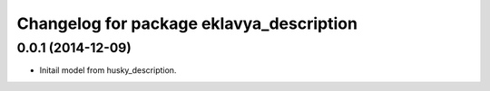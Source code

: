 ^^^^^^^^^^^^^^^^^^^^^^^^^^^^^^^^^^^^^^^
Changelog for package eklavya_description
^^^^^^^^^^^^^^^^^^^^^^^^^^^^^^^^^^^^^^^


0.0.1 (2014-12-09)
------------------
* Initail model from husky_description.
